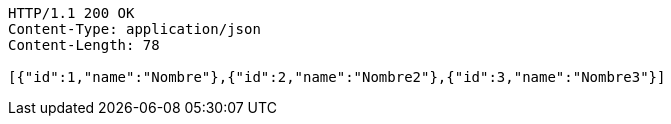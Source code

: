 [source,http,options="nowrap"]
----
HTTP/1.1 200 OK
Content-Type: application/json
Content-Length: 78

[{"id":1,"name":"Nombre"},{"id":2,"name":"Nombre2"},{"id":3,"name":"Nombre3"}]
----